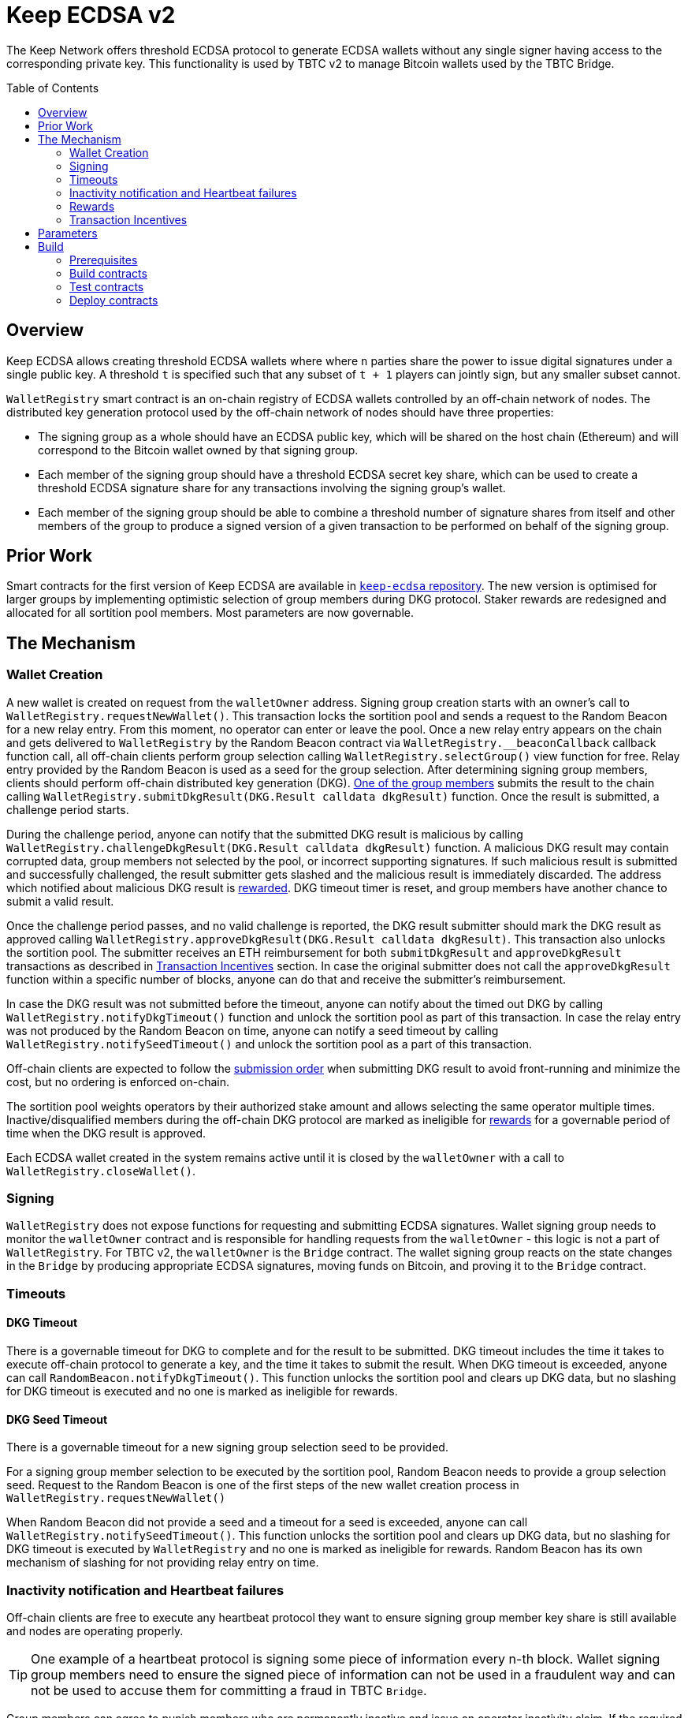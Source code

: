 :toc: macro
:icons: font

= Keep ECDSA v2

The Keep Network offers threshold ECDSA protocol to generate ECDSA wallets
without any single signer having access to the corresponding private key. This
functionality is used by TBTC v2 to manage Bitcoin wallets used by the TBTC Bridge.

ifdef::env-github[]
:tip-caption: :bulb:
:note-caption: :information_source:
:important-caption: :heavy_exclamation_mark:
:caution-caption: :fire:
:warning-caption: :warning:
endif::[]

toc::[]

== Overview

Keep ECDSA allows creating threshold ECDSA wallets where where `n` parties share
the power to issue digital signatures under a single public key. A threshold `t`
is specified such that any subset of `t + 1` players can jointly sign, but any
smaller subset cannot.

`WalletRegistry` smart contract is an on-chain registry of ECDSA wallets
controlled by an off-chain network of nodes. The distributed key generation
protocol used by the off-chain network of nodes should have three properties:

- The signing group as a whole should have an ECDSA public key, which will be
  shared on the host chain (Ethereum) and will correspond to the Bitcoin wallet
  owned by that signing group.
- Each member of the signing group should have a threshold ECDSA secret key
  share, which can be used to create a threshold ECDSA signature share for any
  transactions involving the signing group’s wallet.
- Each member of the signing group should be able to combine a threshold number
  of signature shares from itself and other members of the group to produce a
  signed version of a given transaction to be performed on behalf of the signing
  group.

== Prior Work

Smart contracts for the first version of Keep ECDSA are available in
link:https://github.com/keep-network/keep-ecdsa/tree/main/solidity[`keep-ecdsa` repository].
The new version is optimised for larger groups by implementing optimistic
selection of group members during DKG protocol. Staker rewards are redesigned
and allocated for all sortition pool members. Most parameters are now governable.

== The Mechanism

=== Wallet Creation

A new wallet is created on request from the `walletOwner` address. Signing group
creation starts with an owner's call to `WalletRegistry.requestNewWallet()`.
This transaction locks the sortition pool and sends a request to the Random
Beacon for a new relay entry. From this moment, no operator can enter
or leave the pool. Once a new relay entry appears on the chain and gets
delivered to `WalletRegistry` by the Random Beacon contract via
`WalletRegistry.__beaconCallback` callback function call, all off-chain
clients perform group selection calling `WalletRegistry.selectGroup()` view
function for free. Relay entry provided by the Random Beacon is used as a seed
for the group selection. After determining signing group members, clients should 
perform off-chain distributed key generation (DKG).
<<operator-only,One of the group members>> submits the result to the chain
calling `WalletRegistry.submitDkgResult(DKG.Result calldata dkgResult)`
function. Once the result is submitted, a challenge period starts.

During the challenge period, anyone can notify that the submitted DKG result is
malicious by calling `WalletRegistry.challengeDkgResult(DKG.Result calldata dkgResult)`
function. A malicious DKG result may contain corrupted data, group members not
selected by the pool, or incorrect supporting signatures. If such malicious
result is submitted and successfully challenged, the result submitter gets
slashed and the malicious result is immediately discarded. The address which
notified about malicious DKG result is <<punishment,rewarded>>. DKG timeout
timer is reset, and group members have another chance to submit a valid result.

Once the challenge period passes, and no valid challenge is reported, the DKG
result submitter should mark the DKG result as approved calling
`WalletRegistry.approveDkgResult(DKG.Result calldata dkgResult)`.
This transaction also unlocks the sortition pool.
The submitter receives an ETH reimbursement for both `submitDkgResult` and
`approveDkgResult` transactions as described in
<<transaction-incentives,Transaction Incentives>> section. In case the original
submitter does not call the `approveDkgResult` function within a specific number
of blocks, anyone can do that and receive the submitter's reimbursement.

In case the DKG result was not submitted before the timeout, anyone can 
notify about the timed out DKG by calling `WalletRegistry.notifyDkgTimeout()`
function and unlock the sortition pool as part of this transaction. 
In case the relay entry was not produced by the Random Beacon on time,
anyone can notify a seed timeout by calling `WalletRegistry.notifySeedTimeout()`
and unlock the sortition pool as a part of this transaction.

Off-chain clients are expected to follow the <<operator-only,submission order>>
when submitting DKG result to avoid front-running and minimize the cost, but no
ordering is enforced on-chain.

The sortition pool weights operators by their authorized stake amount and allows
selecting the same operator multiple times. Inactive/disqualified members during
the off-chain DKG protocol are marked as ineligible for <<rewards,rewards>> for
a governable period of time when the DKG result is approved.

Each ECDSA wallet created in the system remains active until it is closed
by the `walletOwner` with a call to `WalletRegistry.closeWallet()`.

=== Signing

`WalletRegistry` does not expose functions for requesting and submitting ECDSA
signatures. Wallet signing group needs to monitor the `walletOwner` contract and
is responsible for handling requests from the `walletOwner` - this logic is not
a part of `WalletRegistry`. For TBTC v2, the `walletOwner` is the `Bridge` contract.
The wallet signing group reacts on the state changes in the `Bridge` by
producing appropriate ECDSA signatures, moving funds on Bitcoin, and proving it
to the `Bridge` contract.

=== Timeouts

==== DKG Timeout

There is a governable timeout for DKG to complete and for the result to be
submitted. DKG timeout includes the time it takes to execute off-chain protocol
to generate a key, and the time it takes to submit the result.
When DKG timeout is exceeded, anyone can call `RandomBeacon.notifyDkgTimeout()`.
This function unlocks the sortition pool and clears up DKG data, but no slashing
for DKG timeout is executed and no one is marked as ineligible for rewards.

==== DKG Seed Timeout

There is a governable timeout for a new signing group selection seed to be
provided.

For a signing group member selection to be executed by the sortition pool,
Random Beacon needs to provide a group selection seed. Request to the Random
Beacon is one of the first steps of the new wallet creation process in
`WalletRegistry.requestNewWallet()`

When Random Beacon did not provide a seed and a timeout for a seed is exceeded,
anyone can call `WalletRegistry.notifySeedTimeout()`. This function unlocks the
sortition pool and clears up DKG data, but no slashing for DKG timeout is
executed by `WalletRegistry` and no one is marked as ineligible for rewards.
Random Beacon has its own mechanism of slashing for not providing relay entry
on time.

[[inactivity]]
=== Inactivity notification and Heartbeat failures

Off-chain clients are free to execute any heartbeat protocol they want to ensure
signing group member key share is still available and nodes are operating properly.

[TIP]
One example of a heartbeat protocol is signing some piece of information every
n-th block. Wallet signing group members need to ensure the signed piece of
information can not be used in a fraudulent way and can not be used to accuse
them for committing a fraud in TBTC `Bridge`.

Group members can agree to punish members who are permanently inactive and issue
an operator inactivity claim. If the required threshold of group members signed
the operator inactivity claim, they can submit it to
`WalletRegistry.notifyOperatorInactivity(Inactivity.Claim calldata claim, uint256 nonce, int32[] calldata groupMembers)`
function and have the group members who are inactive excluded from the sortition
pool <<rewards,rewards>> for a governable time period.

This approach is theoretically susceptible to group members colluding together,
but because a reasonably high number of operators is needed to sign a claim and
operators signing the claim receive nothing in return,
we consider this approach safe and good enough. An important advantage of this
approach is that honest players can decide off-chain when it makes sense to
submit an operator inactivity claim and mark someone as ineligible for rewards.
For example, marking an operator ineligible for rewards for the next two weeks
has a higher impact than prolonging reward ineligibility for 10 minutes for an
operator that was already marked as ineligible for rewards. This approach does
not increase the gas cost of a happy path and leaves some freedom to group
members. They can mark as ineligible operators who turned off their nodes,
operators whose nodes never participate in signing because they are
misconfigured, or operators who notoriously miss their turn in submitting relay
entries.

`Inactivity.Claim` has an additional boolean field of `heartbeatFailed`. If too
many members are inactive during the heartbeat failing, it means that the wallet
is at risk of losing the possibility to sign transactions. `walletOwner`
(TBTC `Bridge`) is informed about a failed heartbeat by
`IWalletOwner.__ecdsaWalletHeartbeatFailedCallback` callback function call and starts the process of moving funds out
of the problematic wallet.

[[rewards]]
=== Rewards

T rewards are allocated to all operators registered in the ECDSA sortition
pool, excluding operators who were marked as ineligible for rewards as a result
of being reported by other group members as <<inactivity,inactive>> or as
a result of being inactive or disqualified during the DKG. Rewards are allocated
proportionally to the operator's weight in the pool. 

[[transaction-incentives]]
=== Transaction Incentives

There are three types of transactions: <<operator-only,Operator-Only>>,
<<public-knowledge,Public-Knowledge>>, and <<punishment,Punishment>>.

[[operator-only]]
==== Operator-Only
Operator-Only transactions are where only the operators have access to the
information required to assemble the transaction with the right input
parameters.

In order to avoid all operators racing to submit the transaction at the same
time, we have an off-chain informal agreement to submit based on the operator's
position in the group (can use the hash of the group's pubkey).

If the designated operator does not submit their transaction before a timeout
expires, the duty moves to the next operator and the group can sign a
transaction to mark that operator as <<inactivity,inactive>>. Since there is no
slashing reward, and since this transaction can only be submitted by an operator,
this transaction is also Operator-Only.

In order to compensate the operator for posting the transaction, the gas spent
will be reimbursed by a DAO-funded ETH pool in the same transaction. It is
important to note, that the system has a governable cap for the gas price to
protect against malicious operators trying to drain the pool (see `Reimbursable`
and `ReimbursementPool` smart contracts).

Operator-only transactions are `submitDkgResult`,
`notifyOperatorInactivity`, and `approveDkgResult` for a certain number of
blocks, before a timeout for the original DKG result submitter to call this
function elapses.

[[public-knowledge]]
==== Public-Knowledge
Public-Knowledge transactions are where anyone has access to the information
required to assemble the transaction and the transaction does not lead to
punishment.

In order to prevent wasting gas on racing to submit, such transactions need to
be executed rarely, and off-chain clients should follow the informal agreement
about the submission order.

To compensate these transactions, whoever posts them will have the gas spent
reimbursed by a DAO-funded ETH pool in the same transaction.

The only two public knowledge transactions are `notifyDkgTimeout` and
`notifySeedTimeout`.

`approveDkgResult` turns into a public knowledge transaction in case the
original submitter has not approved the result before the timeout.

[[punishment]]
==== Punishment
Punishment transactions are where anyone has access to the information required
to assemble the transaction (like <<public-knowledge,Public-Knowledge>>) and
the transaction leads to slashing.

In these transactions, maintaining system health is more important than
optimizing gas via preventing racing, so we offer up bounties in the form of
a notifier reward from slashed tokens to whichever submitter submits first. We
do not compensate gas. Notification rewards are distributed by Threshold Network
`TokenStaking` contract.

The only punishment transaction in `WalletRegistry` itself if `challengeDkgResult`.
Additionally, `walletOwner` can implement its own punishment transactions, and
slash the signing group members with a call to `WalletRegistry.seize` function.

== Parameters

[%header,cols="3m,4,^1,^2m"]
|=== 
^|Property Name
^|Description
|Governable
|Default Value

4+s|DKG

|groupSize
|Size of a signing group for a wallet.
|No
|`100`

|groupThreshold
|The minimum number of group members needed to interact according to the protocol
to produce a signature
|No
|`51`

|activeThreshold
|The minimum number of active and properly behaving group members during the DKG
needed to accept the result.
|No
d|`90` +
_90% of groupSize_

|singnatureByteSize
|Size in bytes of a single signature produced by operator supporting DKG result.
|No
|`65`

|seedTimeout
|Time in blocks for Random Beacon to provide group selection seed.
|Yes
d|`11_520 blocks` +
_~48h assuming 15s block time_

|resultChallengePeriodLength
|Time in blocks during which the submitted DKG result can be challenged.
|Yes
d|`11_520 blocks` +
_~48h assuming 15s block time_

|resultSubmissionTimeout
|Time in blocks during which a DKG result is expected to be submitted.
|Yes
d|`2000 blocks` +
_100 members * 20 blocks = 2000 blocks_

|submitterPrecedencePeriodLength
|Time in blocks during which only the DKG result submitter is allowed to approve it.
|Yes
|`20 blocks`


4+s|Slashing

|maliciousDkgResultSlashingAmount
|Slashing amount for submitting malicious DKG result.
|Yes
d|`400e18` +
_400 T_

|dkgMaliciousResultNotificationRewardMultiplier
|Percentage of the staking contract malicious behavior notification reward which
will be transferred to the notifier reporting about a malicious DKG result.
|Yes
|`100`

|sortitionPoolRewardsBanDuration
|Duration of the sortition pool rewards ban imposed on operators who were
inactive/disqualified during off-chain DKG or were voted by the group as
inactive for other reasons.
|Yes
|`2 weeks`

4+s|Gas offsets

|dkgResultSubmissionGas	
|Calculated gas cost for submitting a DKG result. This will be refunded as part
of the DKG approval process.
|Yes
|`275_000`

|dkgResultApprovalGasOffset
|Gas that is meant to balance the DKG result approval's overall cost.
|Yes
|`65_000`

|notifyOperatorInactivityGasOffset
|Gas that is meant to balance the operator inactivity notification cost.
|Yes
|`85_000`


4+s|Authorization

|minimumAuthorization
|The minimum authorization amount required so that operator can participate in
the Random Beacon.
|Yes
d|`40_000 * 1e18` +
_40 000 T_

|authorizationDecreaseDelay
|Delay in seconds that needs to pass between the time authorization decrease is
requested and the time that request gets approved.
|Yes
d|`3_888_000 seconds` +
_45 days_

|authorizationDecreaseChangePeriod
|Time period in seconds before the authorization decrease delay end, during
which the authorization decrease request can be overwritten.
|Yes
d|`3_888_000 seconds` +
_45 days_

4+s|Wallet Registry

|walletOwner	
|Wallet owner address capable of requesting new wallets, closing and slashing
existing ones.
|Yes
d|TBTC `Bridge` contract address

|randomBeacon	
|Random Beacon contract address, needed to produce seed for wallet signing group
member selection.
|Yes
d|`RandomBeacon` contract address

|===

== Build

The contracts use https://hardhat.org/[*Hardhat*] development
environment. To build and deploy contracts, please follow the instructions
presented below.

=== Prerequisites

Please make sure you have the following prerequisites installed on your machine:

- https://nodejs.org[Node.js] >=14
- https://yarnpkg.com[Yarn] >=1.22

=== Build contracts

To build the smart contracts, install node packages first:

```sh
yarn install
```

Once packages are installed, you can build the smart contracts using:

```sh
yarn build
```

Compiled contracts will land in the `build/` directory.

==== TypeScript Typings

Typings are generated for the contracts in `typechain/` directory.

=== Test contracts

There are multiple test scenarios living in the `test` directory.
You can run them by doing:

```sh
yarn test
```

=== Deploy contracts

To deploy contract execute:

```
yarn deploy --network <NETWORK>
```

After the Bridge contract from tbtc-v2 is deployed it has to be set as the
`walletOwner` in the `WalletRegistry`:

```
npx hardhat --network <NETWORK> initialize-wallet-owner --wallet-owner-address <BRIDGE_ADDRESS>
```
